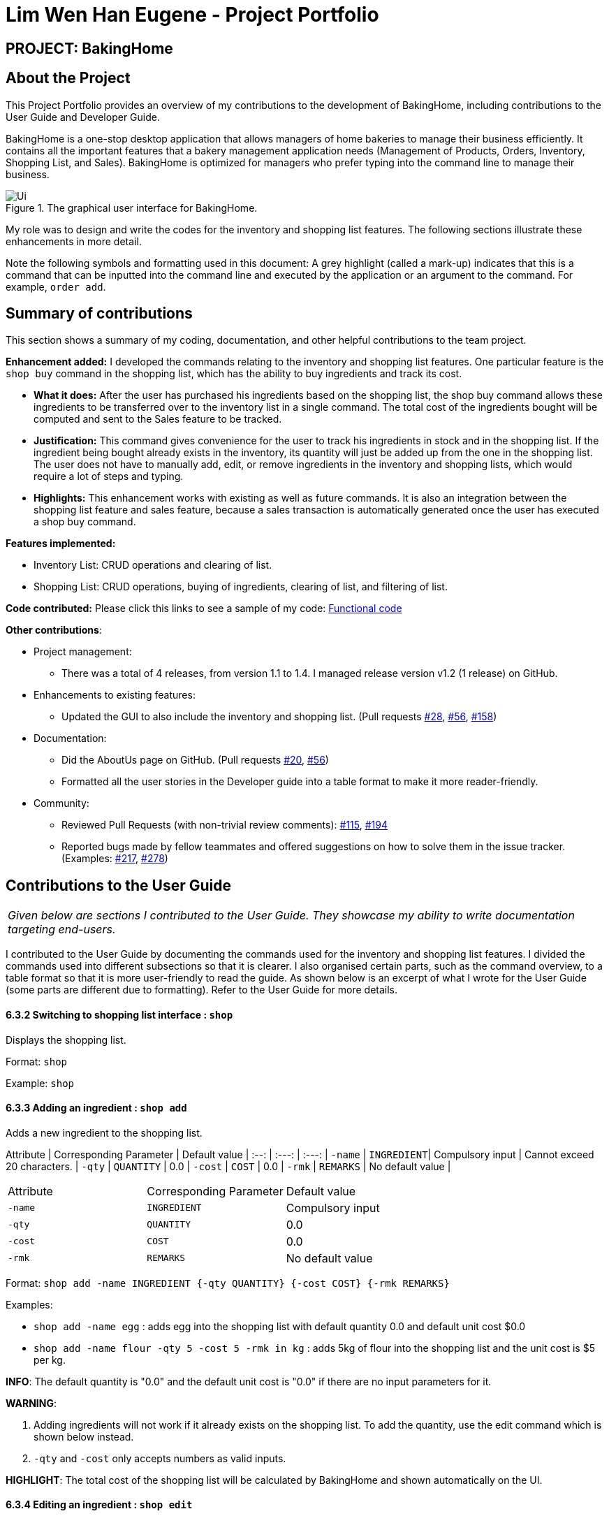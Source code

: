 = Lim Wen Han Eugene - Project Portfolio
:site-section: AboutUs
:imagesDir: ../images
:stylesDir: ../stylesheets
ifdef::env-github[]
endif::[]

== PROJECT: BakingHome

== About the Project

This Project Portfolio provides an overview of my contributions to the development of BakingHome, including contributions to the User Guide and Developer Guide. 

BakingHome is a one-stop desktop application that allows managers of home bakeries to manage their business efficiently. It contains all the important features that a bakery management application needs (Management of Products, Orders, Inventory, Shopping List, and Sales). BakingHome is optimized for managers who prefer typing into the command line to manage their business.

.The graphical user interface for BakingHome. 
image::Ui.png[]

My role was to design and write the codes for the inventory and shopping list features. The following sections illustrate these enhancements in more detail.

Note the following symbols and formatting used in this document:
A grey highlight (called a mark-up) indicates that this is a command that can be inputted into the command line and executed by the application or an argument to the command. For example, `order add`. 

== Summary of contributions

This section shows a summary of my coding, documentation, and other helpful contributions to the team project. 

*Enhancement added:* I developed the commands relating to the inventory and shopping list features. One particular feature is the `shop buy` command in the shopping list, which has the ability to buy ingredients and track its cost.

* *What it does:* After the user has purchased his ingredients based on the shopping list, the shop buy command allows these ingredients to be transferred over to the inventory list in a single command. The total cost of the ingredients bought will be computed and sent to the Sales feature to be tracked.

* *Justification:* This command gives convenience for the user to track his ingredients in stock and in the shopping list. If the ingredient being bought already exists in the inventory, its quantity will just be added up from the one in the shopping list. The user does not have to manually add, edit, or remove ingredients in the inventory and shopping lists, which would require a lot of steps and typing. 

* *Highlights:* This enhancement works with existing as well as future commands. It is also an integration between the shopping list feature and sales feature, because a sales transaction is automatically generated once the user has executed a shop buy command. 

*Features implemented:*

* Inventory List: CRUD operations and clearing of list.

* Shopping List: CRUD operations, buying of ingredients, clearing of list, and filtering of list.

*Code contributed:* Please click this links to see a sample of my code: 
link:https://nuscs2113-ay1920s1.github.io/dashboard/#search=eugenelim97&sort=groupTitle&sortWithin=title&since=2019-09-21&timeframe=commit&mergegroup=false&groupSelect=groupByRepos&breakdown=false[Functional code]

*Other contributions*:

* Project management:
** There was a total of 4 releases, from version 1.1 to 1.4. I managed release version v1.2 (1 release) on GitHub. 

* Enhancements to existing features:
** Updated the GUI to also include the inventory and shopping list. (Pull requests 
link:https://github.com/AY1920S1-CS2113T-T12-3/main/pull/28[#28], link:https://github.com/AY1920S1-CS2113T-T12-3/main/pull/56[#56], link:https://github.com/AY1920S1-CS2113T-T12-3/main/pull/158[#158])  

* Documentation:
** Did the AboutUs page on GitHub. (Pull requests 
link:https://github.com/AY1920S1-CS2113T-T12-3/main/pull/20[#20], link:https://github.com/AY1920S1-CS2113T-T12-3/main/pull/56[#56])
** Formatted all the user stories in the Developer guide into a table format to make it more reader-friendly. 

* Community:
** Reviewed Pull Requests (with non-trivial review comments): 
link:https://github.com/AY1920S1-CS2113T-T12-3/main/pull/115[#115], link:https://github.com/AY1920S1-CS2113T-T12-3/main/pull/194[#194]
** Reported bugs made by fellow teammates and offered suggestions on how to solve them in the issue tracker. (Examples: 
link:https://github.com/AY1920S1-CS2113T-T12-3/main/issues/217[#217], link:https://github.com/AY1920S1-CS2113T-T12-3/main/issues/278[#278])

== Contributions to the User Guide

|===
|_Given below are sections I contributed to the User Guide. They showcase my ability to write documentation targeting end-users._
|===

I contributed to the User Guide by documenting the commands used for the inventory and shopping list features. I divided the commands used into different subsections so that it is clearer. I also organised certain parts, such as the command overview, to a table format so that it is more user-friendly to read the guide. As shown below is an excerpt of what I wrote for the User Guide (some parts are different due to formatting). Refer to the User Guide for more details.

#### 6.3.2 Switching to shopping list interface : `shop`
Displays the shopping list.

Format: `shop`

Example: `shop`

#### 6.3.3 Adding an ingredient : `shop add`
Adds a new ingredient to the shopping list.

Attribute | Corresponding Parameter | Default value | 
:--: | :---: | :---: | 
`-name` | `INGREDIENT`| Compulsory input | Cannot exceed 20 characters. |
`-qty` | `QUANTITY` | 0.0 | 
`-cost` | `COST` | 0.0 |
`-rmk` | `REMARKS` | No default value |

|===================================================
|Attribute | Corresponding Parameter | Default value
|`-name` | `INGREDIENT`| Compulsory input 
|`-qty` | `QUANTITY` | 0.0 
|`-cost` | `COST` | 0.0 
|`-rmk` | `REMARKS` | No default value 
|===================================================

Format: `shop add -name INGREDIENT {-qty QUANTITY} {-cost COST} {-rmk REMARKS}`

Examples: 

* `shop add -name egg` : adds egg into the shopping list with default quantity 0.0 and default unit cost $0.0
* `shop add -name flour -qty 5 -cost 5 -rmk in kg` : adds 5kg of flour into the shopping list and the unit cost is $5 per kg.

**INFO**:
The default quantity is "0.0" and the default unit cost is "0.0" if there are no input parameters for it.

**WARNING**:

1. Adding ingredients will not work if it already exists on the shopping list. To add the quantity, use the edit command which is shown below instead.
2. `-qty` and `-cost` only accepts numbers as valid inputs.

**HIGHLIGHT**:
The total cost of the shopping list will be calculated by BakingHome and shown automatically on the UI.

#### 6.3.4 Editing an ingredient : `shop edit`
Edits the details of the ingredient at `INDEX`.

Format: `shop edit INDEX {-name INGREDIENT} {-qty QUANTITY} {-cost COST} {-rmk REMARKS}`

Examples:

* `shop edit 1 -qty 5` : edits the quantity of the 1st ingredient to be 5
* `shop edit 3 -qty 10 -cost 5` : edits the 3rd ingredient’s quantity to be 10 and unit cost to be $5

**INFO**:
Use the `INDEX` shown as displayed on the shopping list 

**WARNING**:
Input parameters can be interchanged but `INDEX` must come after `shop edit` 


#### 6.3.5 Deleting an ingredient : `shop remove`
Deletes an ingredient at the specified `INDICES`

Format: `shop remove INDICES`

Examples:

* `shop remove 1` : removes the ingredient at index 1 of the displayed shopping list.
* `shop remove 3,7` : removes the ingredients at index 3 and index 7 of the displayed shopping list.
* `shop remove 2~5` : Removes the ingredients from index 2 to index 5 of the displayed shopping list.

**INFO**:
Only ',' and and '~' works.

#### 6.3.6 Clearing the shopping list : `shop clear`
Clears the whole shopping list to be an empty list.

Format: `shop clear`

Example: `shop clear`

**WARNING**:
If you accidentally cleared the shopping list and want to recover the data back, you can execute the `undo` command by inputting "undo" into the command line.  

#### 6.3.7 Filter the shopping list : `shop list`
Only shows the shopping list with ingredients of quantity >0.

Format: `shop list`

Example: `shop list`

**INFO**:

1. To go back to the original shopping list that shows all ingredients regardless of quantity, input `shop` command.
2. Once you use this command, edit, remove, and buy commands will be based on the indices of this filtered list unless you go back to the original list.


#### 6.3.8 Buying ingredients : `shop buy`
Transfers ingredients and their quantity from the shopping list to the inventory list. This command also sends the total cost of the ingredients bought to the sales management system which automatically generates a sales transaction.

Format: `shop buy INDICES`

Examples:

* `shop buy 1` : sets the ingredient’s quantity at index 1 of the displayed shopping list to “0.0” and adds the ingredient to the inventory list.
* `shop buy 2,3` : sets the ingredient’s quantity at index 2 and 3 of the displayed shopping list to “0.0” and adds the ingredients to the inventory list.
* `shop buy 2~4` : sets the ingredient’s quantity from index 2 to 4 of the displayed shopping list to “0.0” and adds the ingredients to the inventory list.

**INFO**:
If the ingredient already exists in the inventory list, its quantity will then be added. 

**HIGHLIGHT**:
Check out the Sales page to find that a sales transaction has already been generated for you by BakingHome automatically!

== Contributions to the Developer Guide

|===
|_Given below are sections I contributed to the Developer Guide. They showcase my ability to write technical documentation and the technical depth of my contributions to the project._
|===

Firstly, I contributed by explaining the Model and Storage component and doing the UML diagram for Storage as shown below.
 
.Structure of the Storage Component
image::storage_diagram.png[]

*API* :
link:https://github.com/AY1920S1-CS2113T-T12-3/main/tree/master/src/main/java/duke/storage/BakingHomeStorage.java[`BakingHomeStorage.java`]

The `Storage` component,

* can save the Ingredient objects, Ingredient Item objects, Order objects, Product objects, Product Item objects, Sale objects, and Shortcut objects, in json format and read it back.

Next, I wrote the implementation for the Buy Shopping List feature, which transfers ingredients from the shopping list to the inventory list, and automatically generates a sales transaction in the sales page. This is an important feature for BakingHome because what makes BakingHome stand out from other bakery management apps is that it is highly automated, thus improving productivity, and this feature illustrates that.

As shown below is the sequence diagram and design considerations for the `shop buy` feature, extracted from the Developer Guide. Refer to the Developer Guide for the full implementation of this feature.

.Sequence Diagram for Shop Buy Mechanism
image::shopBuySD.png[]

==== Design considerations

* Alternative 1: Removing the ingredients from the shopping list after they are bought.

** Pros: The shopping list is clearer and more readable for the user as redundant ingredients that he/she has already bought will not be shown on the list.

** Cons: The costs and remarks that the user had made will be lost and he has to input them again the next time he wants to buy the same ingredients.

* Alternative 2 (current choice): Set the bought ingredients’ quantity to 0 in the shopping list.

** Pros: There is a saved template of the shopping list with past costs and remarks of the ingredients, making it convenient for the user to just edit the quantity to the quantity he needs to buy.

** Cons: The shopping list may become very cluttered with too many ingredients.
Hence, a `shop list` command can be executed in the command line to filter out ingredients that have 0 quantity.

I further contributed by crafting user stories for the inventory and shopping list features in BakingHome. Finally, I created some use cases to show the interaction between the user and BakingHome, and making up several instructions for user testing. An excerpt of what I wrote is shown below.

[discrete]
=== Use case 2: Buying an ingredient in the shopping list

*MSS*

1. User requests to list all ingredients in the shopping list.
2. BakingHome shows a list of ingredients.
3. User requests to buy a specific ingredient or multiple ingredients in the shopping list.
4. BakingHome transfers these ingredients from the shopping list to the inventory list and adds a sales transaction with the total cost of the bought ingredients to the Sales page.
+
Use case ends.

*Extensions*

[none]
* 2a.The list is empty.
+
Use case ends.

* 3a.
The given index(indices) is(are) invalid.
+
[none]
** 3a1. BakingHome shows an error message.
+
Use case resumes at step 2.

=== Buying ingredients 

. Buying a single ingredient
.. Prerequisites: At least 1 ingredient in Shopping List
.. Test case: `shop buy 1` +
   Expected: The first ingredient is bought and transferred to Inventory List.
.. Test case: `shop buy 0` +
   Expected: No ingredients are bought.
Error details shown in the pop-up bar.

. Buying multiple ingredients
.. Prerequisites: At least 2 ingredients in Shopping List
.. Test case: `shop buy 1, 2` +
   Expected: The first and second ingredients are bought and transferred to Inventory List.
.. Test case: `shop buy Cheese` +
   Expected: No ingredients are bought.
Error details shown in the pop-up bar.


